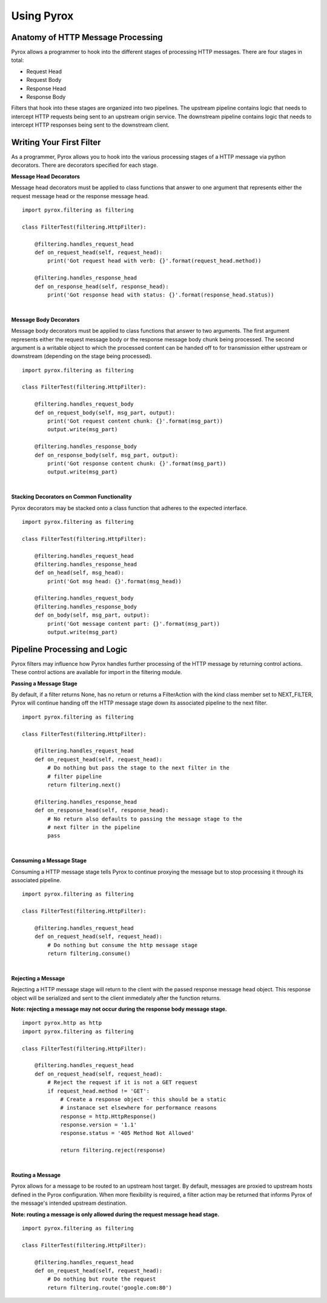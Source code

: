 Using Pyrox
===========

Anatomy of HTTP Message Processing
~~~~~~~~~~~~~~~~~~~~~~~~~~~~~~~~~~

Pyrox allows a programmer to hook into the different stages of processing
HTTP messages. There are four stages in total:

* Request Head
* Request Body
* Response Head
* Response Body

Filters that hook into these stages are organized into two pipelines. The
upstream pipeline contains logic that needs to intercept HTTP requests
being sent to an upstream origin service. The downstream pipeline contains
logic that needs to intercept HTTP responses being sent to the downstream
client.


Writing Your First Filter
~~~~~~~~~~~~~~~~~~~~~~~~~

As a programmer, Pyrox allows you to hook into the various processing stages
of a HTTP message via python decorators. There are decorators specified for
each stage.

**Message Head Decorators**

Message head decorators must be applied to class functions that answer to one
argument that represents either the request message head or the response
message head.

::

    import pyrox.filtering as filtering

    class FilterTest(filtering.HttpFilter):

        @filtering.handles_request_head
        def on_request_head(self, request_head):
            print('Got request head with verb: {}'.format(request_head.method))

        @filtering.handles_response_head
        def on_response_head(self, response_head):
            print('Got response head with status: {}'.format(response_head.status))

|

**Message Body Decorators**

Message body decorators must be applied to class functions that answer to two
arguments. The first argument represents either the request message body or
the response message body chunk being processed. The second argument is a
writable object to which the processed content can be handed off to for
transmission either upstream or downstream (depending on the stage being
processed).

::

    import pyrox.filtering as filtering

    class FilterTest(filtering.HttpFilter):

        @filtering.handles_request_body
        def on_request_body(self, msg_part, output):
            print('Got request content chunk: {}'.format(msg_part))
            output.write(msg_part)

        @filtering.handles_response_body
        def on_response_body(self, msg_part, output):
            print('Got response content chunk: {}'.format(msg_part))
            output.write(msg_part)

|

**Stacking Decorators on Common Functionality**

Pyrox decorators may be stacked onto a class function that adheres to the
expected interface.

::

    import pyrox.filtering as filtering

    class FilterTest(filtering.HttpFilter):

        @filtering.handles_request_head
        @filtering.handles_response_head
        def on_head(self, msg_head):
            print('Got msg head: {}'.format(msg_head))

        @filtering.handles_request_body
        @filtering.handles_response_body
        def on_body(self, msg_part, output):
            print('Got message content part: {}'.format(msg_part))
            output.write(msg_part)


Pipeline Processing and Logic
~~~~~~~~~~~~~~~~~~~~~~~~~~~~~

Pyrox filters may influence how Pyrox handles further processing of the
HTTP message by returning control actions. These control actions are
available for import in the filtering module.

**Passing a Message Stage**

By default, if a filter returns None, has no return or returns a
FilterAction with the kind class member set to NEXT_FILTER, Pyrox will
continue handing off the HTTP message stage down its associated pipeline to
the next filter.

::

    import pyrox.filtering as filtering

    class FilterTest(filtering.HttpFilter):

        @filtering.handles_request_head
        def on_request_head(self, request_head):
            # Do nothing but pass the stage to the next filter in the
            # filter pipeline
            return filtering.next()

        @filtering.handles_response_head
        def on_response_head(self, response_head):
            # No return also defaults to passing the message stage to the
            # next filter in the pipeline
            pass

|

**Consuming a Message Stage**

Consuming a HTTP message stage tells Pyrox to continue proxying the message
but to stop processing it through its associated pipeline.

::

    import pyrox.filtering as filtering

    class FilterTest(filtering.HttpFilter):

        @filtering.handles_request_head
        def on_request_head(self, request_head):
            # Do nothing but consume the http message stage
            return filtering.consume()

|

**Rejecting a Message**

Rejecting a HTTP message stage will return to the client with the passed
response message head object. This response object will be serialized and
sent to the client immediately after the function returns.

**Note: rejecting a message may not occur during the response body message
stage.**

::

    import pyrox.http as http
    import pyrox.filtering as filtering

    class FilterTest(filtering.HttpFilter):

        @filtering.handles_request_head
        def on_request_head(self, request_head):
            # Reject the request if it is not a GET request
            if request_head.method != 'GET':
                # Create a response object - this should be a static
                # instanace set elsewhere for performance reasons
                response = http.HttpResponse()
                response.version = '1.1'
                response.status = '405 Method Not Allowed'

                return filtering.reject(response)

|

**Routing a Message**

Pyrox allows for a message to be routed to an upstream host target. By
default, messages are proxied to upstream hosts defined in the Pyrox
configuration. When more flexibility is required, a filter action may be
returned that informs Pyrox of the message's intended upstream destination.

**Note: routing a message is only allowed during the request message head
stage.**

::

    import pyrox.filtering as filtering

    class FilterTest(filtering.HttpFilter):

        @filtering.handles_request_head
        def on_request_head(self, request_head):
            # Do nothing but route the request
            return filtering.route('google.com:80')
